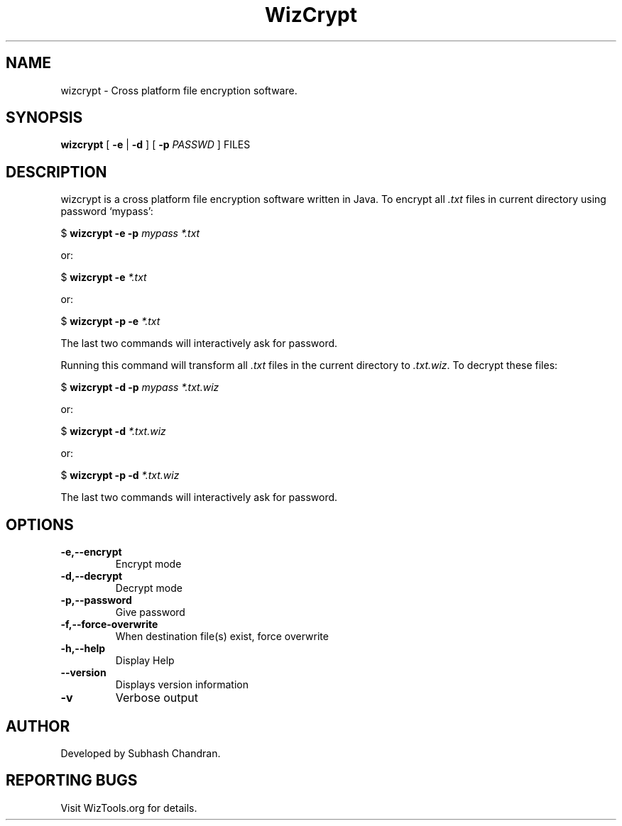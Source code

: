 .TH WizCrypt 1 "07 January 2007"
.SH NAME
wizcrypt \- Cross platform file encryption software.
.SH SYNOPSIS
\fBwizcrypt\fP [ \fB-e\fP | \fB-d\fP ] [ \fB-p\fP \fIPASSWD\fP ] FILES
.SH DESCRIPTION
wizcrypt is a cross platform file encryption software written in Java. To
encrypt all \fI.txt\fP files in current directory using password `mypass':

$ \fBwizcrypt -e -p\fP \fImypass *.txt\fP

or:

$ \fBwizcrypt -e \fP\fI*.txt\fP

or:

$ \fBwizcrypt -p -e \fP\fI*.txt\fP

The last two commands will interactively ask for password.

Running this command will transform all \fI.txt\fP files in the current 
directory to \fI.txt.wiz\fP. To decrypt these files:

$ \fBwizcrypt -d -p\fP \fImypass *.txt.wiz\fP

or:

$ \fBwizcrypt -d \fP\fI*.txt.wiz\fP

or:

$ \fBwizcrypt -p -d \fP\fI*.txt.wiz\fP

The last two commands will interactively ask for password.

.SH OPTIONS
.TP
\fB-e,--encrypt\fP
Encrypt mode
.TP
\fB-d,--decrypt\fP
Decrypt mode
.TP
\fB-p,--password\fP
Give password
.TP
\fB-f,--force-overwrite\fP
When destination file(s) exist, force overwrite
.TP
\fB-h,--help\fP
Display Help
.TP
\fB--version\fP
Displays version information
.TP
\fB-v\fP
Verbose output

.SH AUTHOR
Developed by Subhash Chandran.
.SH REPORTING BUGS
Visit WizTools.org for details.

